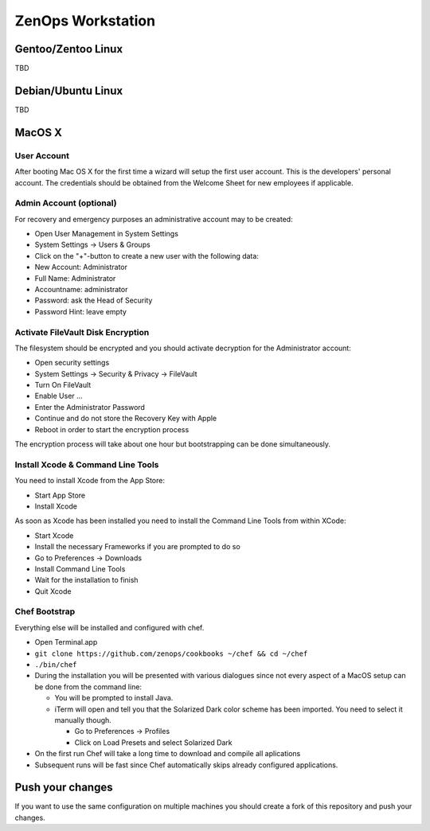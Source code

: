 ==================
ZenOps Workstation
==================

Gentoo/Zentoo Linux
===================

TBD

Debian/Ubuntu Linux
===================

TBD

MacOS X
=======

User Account
------------

After booting Mac OS X for the first time a wizard will setup the first user
account. This is the developers' personal account. The credentials should be
obtained from the Welcome Sheet for new employees if applicable.

Admin Account (optional)
------------------------

For recovery and emergency purposes an administrative account may to be
created:

* Open User Management in System Settings
* System Settings -> Users & Groups
* Click on the "+"-button to create a new user with the following data:
* New Account: Administrator
* Full Name: Administrator
* Accountname: administrator
* Password: ask the Head of Security
* Password Hint: leave empty

Activate FileVault Disk Encryption
----------------------------------

The filesystem should be encrypted and you should activate decryption for
the Administrator account:

* Open security settings
* System Settings -> Security & Privacy -> FileVault
* Turn On FileVault
* Enable User ...
* Enter the Administrator Password
* Continue and do not store the Recovery Key with Apple
* Reboot in order to start the encryption process

The encryption process will take about one hour but bootstrapping can be done
simultaneously.

Install Xcode & Command Line Tools
----------------------------------

You need to install Xcode from the App Store:

* Start App Store
* Install Xcode

As soon as Xcode has been installed you need to install the Command Line Tools from within XCode:

* Start Xcode
* Install the necessary Frameworks if you are prompted to do so
* Go to Preferences -> Downloads
* Install Command Line Tools
* Wait for the installation to finish
* Quit Xcode

.. todo::

   Xcode changes in MacOS X 10.9 have not yet been fully tested.

Chef Bootstrap
--------------

Everything else will be installed and configured with chef.

* Open Terminal.app
* ``git clone https://github.com/zenops/cookbooks ~/chef && cd ~/chef``
* ``./bin/chef``
* During the installation you will be presented with various dialogues since
  not every aspect of a MacOS setup can be done from the command line:

  * You will be prompted to install Java.
  * iTerm will open and tell you that the Solarized Dark color scheme has been
    imported. You need to select it manually though.

    * Go to Preferences -> Profiles
    * Click on Load Presets and select Solarized Dark

* On the first run Chef will take a long time to download and compile all aplications
* Subsequent runs will be fast since Chef automatically skips already configured applications.


Push your changes
=================

If you want to use the same configuration on multiple machines you should
create a fork of this repository and push your changes.
